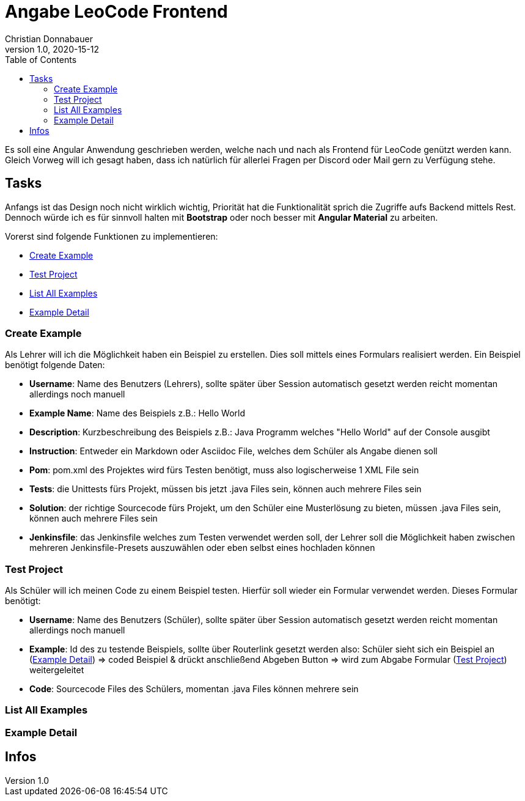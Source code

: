 = Angabe LeoCode Frontend
Christian Donnabauer
1.0, 2020-15-12
ifndef::imagesdir[:imagesdir: images]
:icons: font
:toc: left

Es soll eine Angular Anwendung geschrieben werden, welche nach und nach als Frontend für LeoCode genützt werden kann.
Gleich Vorweg will ich gesagt haben, dass ich natürlich für allerlei Fragen per Discord oder Mail gern zu Verfügung
stehe.

== Tasks
Anfangs ist das Design noch nicht wirklich wichtig, Priorität hat die Funktionalität sprich die Zugriffe aufs Backend
mittels Rest. Dennoch würde ich es für sinnvoll halten mit *Bootstrap* oder noch besser mit *Angular Material* zu
arbeiten.

Vorerst sind folgende Funktionen zu implementieren:

* <<Create Example, Create Example>>
* <<Test Project, Test Project>>
* <<List All Examples, List All Examples>>
* <<Example Detail, Example Detail>>

=== Create Example
Als Lehrer will ich die Möglichkeit haben ein Beispiel zu erstellen. Dies soll mittels eines Formulars realisiert
werden. Ein Beispiel benötigt folgende Daten:

* *Username*: Name des Benutzers (Lehrers), sollte später über Session automatisch gesetzt werden reicht momentan
allerdings noch manuell
* *Example Name*: Name des Beispiels z.B.: Hello World
* *Description*: Kurzbeschreibung des Beispiels z.B.: Java Programm welches "Hello World" auf der Console ausgibt
* *Instruction*: Entweder ein Markdown oder Asciidoc File, welches dem Schüler als Angabe dienen soll
* *Pom*: pom.xml des Projektes wird fürs Testen benötigt, muss also logischerweise 1 XML File sein
* *Tests*: die Unittests fürs Projekt, müssen bis jetzt .java Files sein, können auch mehrere Files sein
* *Solution*: der richtige Sourcecode fürs Projekt, um den Schüler eine Musterlösung zu bieten, müssen .java Files sein,
können auch mehrere Files sein
* *Jenkinsfile*: das Jenkinsfile welches zum Testen verwendet werden soll, der Lehrer soll die Möglichkeit haben
zwischen mehreren Jenkinsfile-Presets auszuwählen oder eben selbst eines hochladen können

=== Test Project

Als Schüler will ich meinen Code zu einem Beispiel testen. Hierfür soll wieder ein Formular verwendet werden. Dieses
Formular benötigt:

* *Username*: Name des Benutzers (Schüler), sollte später über Session automatisch gesetzt werden reicht momentan
allerdings noch manuell
* *Example*: Id des zu testende Beispiels, sollte über Routerlink gesetzt werden also: Schüler sieht sich ein Beispiel an
(<<Example Detail, Example Detail>>) => coded Beispiel & drückt anschließend Abgeben Button => wird zum Abgabe Formular
(<<Test Project, Test Project>>) weitergeleitet
* *Code*: Sourcecode Files des Schülers, momentan .java Files können mehrere sein

=== List All Examples

=== Example Detail

== Infos